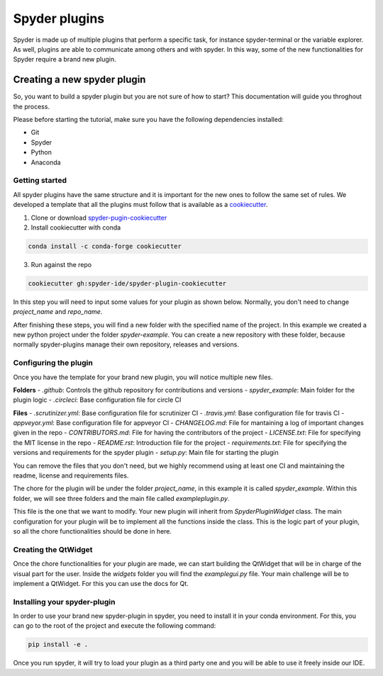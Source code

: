 ##############
Spyder plugins
##############

Spyder is made up of multiple plugins that perform a specific task, 
for instance spyder-terminal or the variable explorer. As well, plugins are
able to communicate among others and with spyder. In this way, 
some of the new functionalities for Spyder require a brand new plugin. 

============================
Creating a new spyder plugin
============================

So, you want to build a spyder plugin but you are not sure of how to start?
This documentation will guide you throghout the process.

Please before starting the tutorial, make sure you have the following dependencies installed:

- Git
- Spyder
- Python
- Anaconda


Getting started
---------------
All spyder plugins have the same structure and it is important for the new ones to follow the same set of rules.
We developed a template that all the plugins must follow that is available as a `cookiecutter <https://github.com/spyder-ide/spyder-plugin-cookiecutter>`_.

1. Clone or download `spyder-pugin-cookiecutter <https://github.com/spyder-ide/spyder-plugin-cookiecutter>`_
2. Install cookiecutter with conda

.. code-block:: bash

   conda install -c conda-forge cookiecutter

3. Run against the repo

.. code-block:: bash

   cookiecutter gh:spyder-ide/spyder-plugin-cookiecutter

In this step you will need to input some values for your plugin as shown below.
Normally, you don't need to change *project_name* and *repo_name*.

.. image:: images/plugin/create-example-plugin.png

After finishing these steps, you will find a new folder with the specified name of the project. 
In this example we created a new python project under the folder *spyder-example*.
You can create a new repository with these folder, because normally spyder-plugins manage their own
repository, releases and versions.


Configuring the plugin
----------------------
Once you have the template for your brand new plugin, you will notice multiple new files.

.. image:: images/plugin/file-structure.png

**Folders**
- *.github*: Controls the github repository for contributions and versions
- *spyder_example*: Main folder for the plugin logic
- *.circleci*: Base configuration file for circle CI

**Files**
- *.scrutinizer.yml*: Base configuration file for scrutinizer CI
- *.travis.yml*: Base configuration file for travis CI
- *appveyor.yml*: Base configuration file for appveyor CI
- *CHANGELOG.md*: File for mantaining a log of important changes given in the repo
- *CONTRIBUTORS.md*: File for having the contributors of the project
- *LICENSE.txt*: File for specifying the MIT license in the repo
- *README.rst*: Introduction file for the project
- *requirements.txt*: File for specifying the versions and requirements for the spyder plugin
- *setup.py*: Main file for starting the plugin

You can remove the files that you don't need, but we highly recommend using at least one CI
and maintaining the readme, license and requirements files.

The chore for the plugin will be under the folder *project_name*, in this example
it is called *spyder_example*. Within this folder, we will see three folders and the
main file called *exampleplugin.py*.

This file is the one that we want to modify. Your new plugin will inherit from
*SpyderPluginWidget* class. The main configuration for your plugin will be to implement
all the functions inside the class. This is the logic part of your plugin, so all the
chore functionalities should be done in here.


Creating the QtWidget
---------------------
Once the chore functionalities for your plugin are made, we can start building
the QtWidget that will be in charge of the visual part for the user. Inside the *widgets*
folder you will find the *examplegui.py* file. Your main challenge will be to implement
a QtWidget. For this you can use the docs for Qt.


Installing your spyder-plugin
-----------------------------
In order to use your brand new spyder-plugin in spyder, you need to install it
in your conda environment. For this, you can go to the root of the project and 
execute the following command:

.. code-block:: bash

   pip install -e .

Once you run spyder, it will try to load your plugin as a third party one and you
will be able to use it freely inside our IDE.